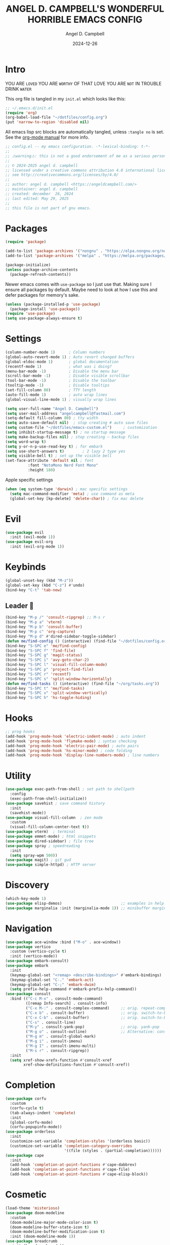 #+TITLE: ANGEL D. CAMPBELL'S WONDERFUL HORRIBLE EMACS CONFIG
#+AUTHOR: Angel D. Campbell
#+DATE: 2024-12-26
#+tags: emacs
#+PROPERTY: header-args :results none

* Intro

#+begin_center
YOU ARE =LOVED=
YOU ARE =WORTHY= OF THAT LOVE
YOU ARE =NOT= IN TROUBLE
DRINK =WATER=
#+end_center

This org file is tangled in my =init.el= which looks like this:

#+begin_src emacs-lisp :tangle no
  ;; ~/.emacs.d/init.el
  (require 'org)
  (org-babel-load-file "~/dotfiles/config.org")
  (put 'narrow-to-region 'disabled nil)
#+end_src

All emacs lisp src blocks are automatically tangled, unless =:tangle no= is
set. See the [[https://orgmode.org/manual/Extracting-Source-Code.html][org-mode manual]] for more info.

#+begin_src emacs-lisp
  ;; config.el -- my emacs configuration. -*-lexical-binding: t-*-
  ;;
  ;; ⚠warning⚠: this is not a good endorsement of me as a serious person.
  ;;
  ;; © 2024-2025 angel d. campbell
  ;; licensed under a creative commons attribution 4.0 international license.
  ;; see http://creativecommons.org/licenses/by/4.0/
  ;;
  ;; author: angel d. campbell <https://angeldcampbell.com/>
  ;; maintainer: angel d. campbell
  ;; created: december  26, 2024
  ;; last edited: May 29, 2025
  ;;
  ;; this file is not part of gnu emacs.
 #+end_src

* Packages

#+begin_src emacs-lisp
  (require 'package)

  (add-to-list 'package-archives '("nongnu" . "https://elpa.nongnu.org/nongnu/"))
  (add-to-list 'package-archives '("melpa" . "https://melpa.org/packages/"))

  (package-initialize)
  (unless package-archive-contents
    (package-refresh-contents))
#+end_src

Newer emacs comes with =use-package= so I just use that. Making sure I ensure
all packages by default. Maybe need to look at how I use this and defer packages
for memory's sake.

#+begin_src emacs-lisp
  (unless (package-installed-p 'use-package)
    (package-install 'use-package))
  (require 'use-package)
  (setq use-package-always-ensure t)
#+end_src

* Settings

#+begin_src emacs-lisp
  (column-number-mode 1)      ; Column numbers
  (global-auto-revert-mode 1) ; Auto revert changed buffers
  (global-eldoc-mode 1)       ; global documentation
  (recentf-mode 1)            ; what was i doing?
  (menu-bar-mode -1)          ; Disable the menu bar
  (scroll-bar-mode -1)        ; Disable visible scrollbar
  (tool-bar-mode -1)          ; Disable the toolbar
  (tooltip-mode -1)           ; Disable tooltips
  (set-fill-column 80)        ; TTY length
  (auto-fill-mode 1)          ; auto wrap lines
  (global-visual-line-mode 1) ; visually wrap lines
#+end_src

#+begin_src emacs-lisp
  (setq user-full-name "Angel D. Campbell")
  (setq user-mail-address "angelcampbell@fastmail.com")
  (setq-default fill-column 80) ; tty width
  (setq auto-save-default nil)  ; stop creating # auto save files
  (setq custom-file "~/dotfiles/emacs-custom.el")     ; customization
  (setq inhibit-startup-message t) ; no startup message
  (setq make-backup-files nil) ; stop creating ~ backup files
  (setq word-wrap t)
  (setq y-or-n-p-use-read-key t) ; for embark
  (setq use-short-answers t)        ; 2 lazy 2 type yes
  (setq visible-bell t) ; set up the visible bell
  (set-face-attribute 'default nil ; font
  		    :font "NotoMono Nerd Font Mono"
  		    :height 180)
#+end_src

Apple specific settings

#+begin_src emacs-lisp
  (when (eq system-type 'darwin) ; mac specific settings
    (setq mac-command-modifier 'meta) ; use command as meta
    (global-set-key [kp-delete] 'delete-char)) ; fix mac delete
#+end_src

* Evil
#+begin_src emacs-lisp
  (use-package evil
    :init (evil-mode 1))
  (use-package evil-org
    :init (evil-org-mode 1))
#+end_src

* Keybinds

#+begin_src emacs-lisp
  (global-unset-key (kbd "M-z"))
  (global-set-key (kbd "C-z") #'undo)
  (bind-key "C-t" 'tab-new)
#+end_src

** Leader 🫡
#+begin_src emacs-lisp
  (bind-key "M-p /" 'consult-ripgrep) ;; M-s r
  (bind-key "M-p a" 'vterm)
  (bind-key "M-p b" 'consult-buffer)
  (bind-key "M-p c" 'org-capture)
  (bind-key "M-p d" #'dired-sidebar-toggle-sidebar)
  (defun me/find-config () (interactive) (find-file "~/dotfiles/config.org"))
  (bind-key "S-SPC e" 'me/find-config)
  (bind-key "S-SPC f" 'find-file)
  (bind-key "S-SPC g" 'magit-status)
  (bind-key "S-SPC i" 'avy-goto-char-2)
  (bind-key "S-SPC l" 'visual-fill-column-mode)
  (bind-key "S-SPC p" 'project-find-file)
  (bind-key "S-SPC r" 'recentf)
  (bind-key "S-SPC s" 'split-window-horizontally)
  (defun me/find-tasks () (interactive) (find-file "~/org/tasks.org"))
  (bind-key "S-SPC t" 'me/find-tasks)
  (bind-key "S-SPC v" 'split-window-vertically)
  (bind-key "S-SPC h" 'hs-toggle-hiding)
#+end_src

* Hooks
#+begin_src emacs-lisp
  ;; prog hooks
  (add-hook 'prog-mode-hook 'electric-indent-mode) ; auto indent
  (add-hook 'prog-mode-hook 'flymake-mode) ; syntax checking
  (add-hook 'prog-mode-hook 'electric-pair-mode) ; auto pairs
  (add-hook 'prog-mode-hook 'hs-minor-mode) ; code folding
  (add-hook 'prog-mode-hook 'display-line-numbers-mode) ; line numbers
#+end_src

* Utility
#+begin_src emacs-lisp
  (use-package exec-path-from-shell ; set path to shellpath
    :config
    (exec-path-from-shell-initialize))
  (use-package savehist ; save command history
    :init
    (savehist-mode))
  (use-package visual-fill-column  ; zen mode
    :custom
    (visual-fill-column-center-text t))
  (use-package vterm)  ; terminal
  (use-package emmet-mode) ; html snippets
  (use-package dired-sidebar) ; file tree
  (use-package spray ; speedreading
    :init
    (setq spray-wpm 500))
  (use-package magit) ; git gud
  (use-package simple-httpd) ; HTTP server
#+end_src

* Discovery
#+begin_src emacs-lisp
  (which-key-mode 1)
  (use-package elisp-demos)                          ;; examples in help
  (use-package marginalia :init (marginalia-mode 1)) ;; minibuffer margin help
#+end_src

* Navigation
#+begin_src emacs-lisp
  (use-package ace-window :bind ("M-o" . ace-window))
  (use-package vertico
    :custom (vertico-cycle t)
    :init (vertico-mode))
  (use-package embark-consult)
  (use-package embark
    :init
    (keymap-global-set "<remap> <describe-bindings>" #'embark-bindings)
    (keymap-global-set "C-." 'embark-act)
    (keymap-global-set "C-;" 'embark-dwim)
    (setq prefix-help-command #'embark-prefix-help-command))
  (use-package consult
    :bind (("C-c M-x" . consult-mode-command)
           ([remap Info-search] . consult-info)
           ("C-x M-:" . consult-complex-command)     ;; orig. repeat-complex-command
           ("C-x b" . consult-buffer)                ;; orig. switch-to-buffer
           ("C-x C-b" . consult-buffer)              ;; orig. switch-to-buffer  	 
           ("C-s" . consult-line)
           ("M-y" . consult-yank-pop)                ;; orig. yank-pop
           ("M-g o" . consult-outline)               ;; Alternative: consult-org-heading
           ("M-g m" . consult-global-mark)
           ("M-g i" . consult-imenu)
           ("M-g I" . consult-imenu-multi)
           ("M-s r" . consult-ripgrep))
    :init
    (setq xref-show-xrefs-function #'consult-xref
          xref-show-definitions-function #'consult-xref))
#+end_src

* Completion
#+begin_src emacs-lisp
  (use-package corfu
    :custom
    (corfu-cycle t)
    (tab-always-indent 'complete)
    :init
    (global-corfu-mode)
    (corfu-popupinfo-mode))
  (use-package orderless
    :init
    (customize-set-variable 'completion-styles '(orderless basic))
    (customize-set-variable 'completion-category-overrides
                            '((file (styles . (partial-completion))))))
  (use-package cape
    :init
    (add-hook 'completion-at-point-functions #'cape-dabbrev)
    (add-hook 'completion-at-point-functions #'cape-file)
    (add-hook 'completion-at-point-functions #'cape-elisp-block))
    #+end_src

* Cosmetic
#+begin_src emacs-lisp 
  (load-theme 'misterioso)
  (use-package doom-modeline
    :custom
    (doom-modeline-major-mode-color-icon t)
    (doom-modeline-buffer-state-icon t)
    (doom-modeline-buffer-modification-icon t)
    :init (doom-modeline-mode 1))
  (use-package breadcrumb
    :init (breadcrumb-mode))
  (use-package rainbow-delimiters
    :hook (prog-mode . rainbow-delimiters-mode)) 
  (use-package all-the-icons) ; don't forget to install
  (use-package dashboard
    :custom
    (dashboard-items '((recents . 5)
  		     (projects . 5)
  		     (agenda . 5)))
    (dashboard-set-file-icons t)
    (dashboard-set-heading-icons t)
    (dashboard-center-text t)
    (dashboard-week-agenda t)
    (dashboard-vertically-center-content t)
    (dashboard-startup-banner "~/dotfiles/banner.png")
    (dashboard-banner-logo-title ; Thomas 10
     "I have cast fire upon the world, and see, I am guarding it until it blazes.")
    (dashboard-footer-messages '("drink water"))
    :config
    (dashboard-setup-startup-hook))
#+end_src

* Snippets
#+begin_src emacs-lisp 
  (use-package yasnippet
    :config
    (setq yasnippet-snippet-dirs '("~/dotfiles/snippets/"))
    (yas-global-mode 1))
  (use-package yasnippet-snippets)
#+end_src

* Languages
#+begin_src emacs-lisp 
  (use-package markdown-mode)
  (use-package kubernetes)
  (use-package geiser-guile)
  (use-package rust-mode)
#+end_src

** LSP
#+begin_src emacs-lisp 
  (use-package eglot
    :hook ((rust-mode
  	  typescript-mode
  	  js2-mode
  	  elixir-mode
  	  terraform-mode) . eglot-ensure)
    :config
    (add-to-list 'eglot-server-programs '(elixir-ts-mode "~/lib/elixir-ls/language_server.sh")))
#+end_src

* Debugging
#+begin_src emacs-lisp 
  (use-package dap-mode ;; todo maybe replace with dape
    :config
    (setq dap-gdb-debug-program '("rust-gdb" "-i" "dap"))
    (require 'dap-gdb))
#+end_src

* Org
#+begin_src emacs-lisp 
  (use-package org
    :custom
    (org-babel-load-languages
     '((emacs-lisp . t)
       (shell . t)
       (clojure . t)
       (python . t)
       (js . t)))
    (org-directory "~/org")
    (org-agenda-files (list org-directory)) 
    (org-refile-targets
     '((org-agenda-files . (:maxlevel . 2))
       (nil . (:maxlevel . 2)))) 
    (org-default-notes-file "refile.org")
    (org-capture-templates
     '(("t" "Todo" entry (file "refile.org") "* TODO %?")
       ("j" "Journal" entry (file+olp+datetree "journal.org") "* %?"))))
#+end_src

** Presentations
#+begin_src emacs-lisp 
  (defun me/org-present-start ()
    (interactive)
    (org-narrow-to-element))

  (defun me/org-present-next ()
    (interactive)
    (widen)
    (org-next-visible-heading)
    (org-narrow-to-element))

  (defun me/org-present-previous()
    (interactive)
    (widen)
    (org-previous-visible-heading)
    (org-narrow-to-element))
#+end_src

* Internet
#+begin_src emacs-lisp 
  (setq rcirc-default-nick "perfect_angel" ;; irc
        rcirc-track-minor-mode 1
        rcirc-server-alist
        '(("irc.libera.chat"
    	 :channels ("#emacs" "##rust")
    	 :nick "perfect_angel"
    	 :port 6697
    	 :encryption tls)))

  (use-package elfeed ;; RSS
    :config
    (setq elfeed-feeds
  	'("https://www.404media.co/rss"
  	  "https://news.ycombinator.com/rss")))

  (autoload 'notmuch "notmuch" "notmuch mail" t) ;; email
  (require 'notmuch nil t)
#+end_src

* Novelty
#+begin_src emacs-lisp 
  (keymap-global-set "s-<delete>" ;; navi todo replace
   		   (lambda ()
   		     (interactive)
   		     (play-sound-file "~/dotfiles/listen.wav")))

#+end_src

* Amen
🙏
